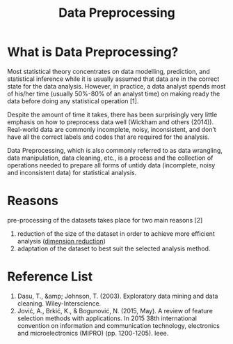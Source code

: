 :PROPERTIES:
:ID:       bcbbc197-ffbb-42f2-8c6b-b18c86f4e218
:END:
#+title: Data Preprocessing
#+filetags:

* What is Data Preprocessing?
Most statistical theory concentrates on data modelling, prediction, and statistical inference while it is usually assumed that data are in the correct state for the data analysis. However, in practice, a data analyst spends most of his/her time (usually 50%-80% of an analyst time) on making ready the data before doing any statistical operation [1].

Despite the amount of time it takes, there has been surprisingly very little emphasis on how to preprocess data well (Wickham and others (2014)). Real-world data are commonly incomplete, noisy, inconsistent, and don’t have all the correct labels and codes that are required for the analysis.

Data Preprocessing, which is also commonly referred to as data wrangling, data manipulation, data cleaning, etc., is a process and the collection of operations needed to prepare all forms of untidy data (incomplete, noisy and inconsistent data) for statistical analysis.

* Reasons
pre-processing of the datasets takes place for two main reasons [2]
1. reduction of the size of the dataset in order to achieve more efficient analysis ([[id:ed0e122b-f60d-424d-83e3-5f22cd31fe8d][dimension reduction]])
2. adaptation of the dataset to best suit the selected analysis method.

* Reference List
1. Dasu, T., &amp; Johnson, T. (2003). Exploratory data mining and data cleaning. Wiley-Interscience.
2. Jović, A., Brkić, K., & Bogunović, N. (2015, May). A review of feature selection methods with applications. In 2015 38th international convention on information and communication technology, electronics and microelectronics (MIPRO) (pp. 1200-1205). Ieee.
